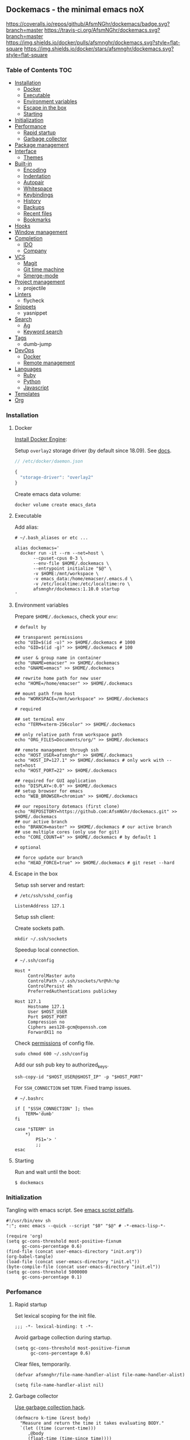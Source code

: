 #+STARTUP: showall
#+PROPERTY: header-args :tangle init.el :comments org

** Dockemacs - the minimal emacs noX

[[https://coveralls.io/github/AfsmNGhr/dockemacs?branch=master][https://coveralls.io/repos/github/AfsmNGhr/dockemacs/badge.svg?branch=master]]
[[https://travis-ci.org/AfsmNGhr/dockemacs][https://travis-ci.org/AfsmNGhr/dockemacs.svg?branch=master]]
[[https://microbadger.com/images/afsmnghr/dockemacs][https://images.microbadger.com/badges/version/afsmnghr/dockemacs.svg]]
[[https://microbadger.com/images/afsmnghr/dockemacs][https://images.microbadger.com/badges/image/afsmnghr/dockemacs.svg]]
[[https://hub.docker.com/r/afsmnghr/dockemacs/][https://img.shields.io/docker/pulls/afsmnghr/dockemacs.svg?style=flat-square]]
[[https://hub.docker.com/r/afsmnghr/dockemacs/][https://img.shields.io/docker/stars/afsmnghr/dockemacs.svg?style=flat-square]]

[[https://i.imgur.com/V6vlv7Q.gif]]

*** Table of Contents                                                 :TOC:
+ [[#installation][Installation]]
  - [[#docker][Docker]]
  - [[#executable][Executable]]
  - [[#environment-variables][Environment variables]]
  - [[#escape-in-the-box][Escape in the box]]
  - [[#starting][Starting]]
+ [[#initialization][Initialization]]
+ [[#perfomance][Performance]]
  - [[#rapid-startup][Rapid startup]]
  - [[#garbage-collector][Garbage collector]]
+ [[#package-management][Package management]]
+ [[#interface][Interface]]
  - [[#themes][Themes]]
+ [[#built-in][Built-in]]
  - [[#encoding][Encoding]]
  - [[#indentation][Indentation]]
  - [[#autopair][Autopair]]
  - [[#whitespace][Whitespace]]
  - [[#keybindings][Keybindings]]
  - [[#history][History]]
  - [[#backups][Backups]]
  - [[#recent-files][Recent files]]
  - [[#bookmarks][Bookmarks]]
+ [[#hooks][Hooks]]
+ [[#window-management][Window management]]
+ [[#completion][Completion]]
  - [[#ido][IDO]]
  - [[#company][Company]]
+ [[#vcs][VCS]]
  - [[#magit][Magit]]
  - [[#git-time-machine][Git time machine]]
  - [[#smerge-mode][Smerge-mode]]
+ [[#project-management][Project management]]
  - projectile
+ [[#linters][Linters]]
  - flycheck
+ [[#snippets][Snippets]]
  - yasnippet
+ [[#search][Search]]
  - [[#ag][Ag]]
  - [[#keyword-search][Keyword search]]
+ [[#tags][Tags]]
  - dumb-jump
+ [[#devops][DevOps]]
  - [[#docker][Docker]]
  - [[#remote-management][Remote management]]
+ [[#languages][Languages]]
  - [[#ruby][Ruby]]
  - [[#python][Python]]
  - [[#javascript][Javascript]]
+ [[#templates][Templates]]
+ [[#org][Org]]

*** Installation
**** Docker

[[https://docs.docker.com/engine/installation/][Install Docker Engine]]:

Setup =overlay2= storage driver (by default since 18.09). See [[https://docs.docker.com/engine/userguide/storagedriver/overlayfs-driver/#configure-docker-with-the-overlay-or-overlay2-storage-driver][docs]].

#+begin_src js :tangle no
// /etc/docker/daemon.json

{
  "storage-driver": "overlay2"
}
#+end_src

Create emacs data volume:

#+begin_src shell :tangle no
docker volume create emacs_data
#+end_src

**** Executable

Add alias:

#+begin_src shell :tangle no
# ~/.bash_aliases or etc ...

alias dockemacs='
  docker run -it --rm --net=host \
       --cpuset-cpus 0-3 \
       --env-file $HOME/.dockemacs \
       --entrypoint initialize "$@" \
       -v $HOME:/mnt/workspace \
       -v emacs_data:/home/emacser/.emacs.d \
       -v /etc/localtime:/etc/localtime:ro \
       afsmnghr/dockemacs:1.10.0 startup
'
#+end_src

**** Environment variables

Prepare =$HOME/.dockemacs=, check your =env=:

#+begin_src shell :tangle no
# default by

## transparent permissions
echo "UID=$(id -u)" >> $HOME/.dockemacs # 1000
echo "GID=$(id -g)" >> $HOME/.dockemacs # 100

## user & group name in container
echo "UNAME=emacser" >> $HOME/.dockemacs
echo "GNAME=emacs" >> $HOME/.dockemacs

## rewrite home path for new user
echo "HOME=/home/emacser" >> $HOME/.dockemacs

## mount path from host
echo "WORKSPACE=/mnt/workspace" >> $HOME/.dockemacs

# required

## set terminal env
echo "TERM=xterm-256color" >> $HOME/.dockemacs

## only relative path from workspace path
echo "ORG_FILES=Documents/org/" >> $HOME/.dockemacs

## remote management through ssh
echo "HOST_USER=afsmnghr" >> $HOME/.dockemacs
echo "HOST_IP=127.1" >> $HOME/.dockemacs # only work with --net=host
echo "HOST_PORT=22" >> $HOME/.dockemacs

## required for GUI application
echo "DISPLAY=:0.0" >> $HOME/.dockemacs
## setup browser for emacs
echo "WEB_BROWSER=chromium" >> $HOME/.dockemacs

## our repository dotemacs (first clone)
echo "REPOSITORY=https://github.com:AfsmNGhr/dockemacs.git" >> $HOME/.dockemacs
## our active branch
echo "BRANCH=master" >> $HOME/.dockemacs # our active branch
## use multiple cores (only use for git)
echo "CORE_COUNT=4" >> $HOME/.dockemacs # by default 1

# optional

## force update our branch
echo "HEAD_FORCE=true" >> $HOME/.dockemacs # git reset --hard
#+end_src

**** Escape in the box

Setup ssh server and restart:

#+begin_src shell :tangle no
# /etc/ssh/sshd_config

ListenAddress 127.1
#+end_src

Setup ssh client:

Create sockets path.

#+begin_src shell :tangle no
mkdir ~/.ssh/sockets
#+end_src

Speedup local connection.

#+begin_src shell :tangle no
# ~/.ssh/config

Host *
     ControlMaster auto
     ControlPath ~/.ssh/sockets/%r@%h:%p
     ControlPersist 4h
     PreferredAuthentications publickey

Host 127.1
     Hostname 127.1
     User $HOST_USER
     Port $HOST_PORT
     Compression no
     Ciphers aes128-gcm@openssh.com
     ForwardX11 no
#+end_src

Check [[https://serverfault.com/questions/253313/ssh-returns-bad-owner-or-permissions-on-ssh-config][permissions]] of config file.

#+begin_src shell :tangle no
sudo chmod 600 ~/.ssh/config
#+end_src

Add our ssh pub key to authorized_keys.

#+begin_src shell :tangle no
ssh-copy-id "$HOST_USER@$HOST_IP" -p "$HOST_PORT"
#+end_src

For =SSH_CONNECTION= set =TERM=. Fixed tramp issues.

#+begin_src shell :tangle no
# ~/.bashrc

if [ "$SSH_CONNECTION" ]; then
    TERM='dumb'
fi

case "$TERM" in
    ,*)
        PS1='> '
        ;;
esac
#+end_src

**** Starting

Run and wait until the boot:

#+begin_src shell :tangle no
$ dockemacs
#+end_src

*** Initialization

Tangling with emacs script. See [[https://www.lunaryorn.com/posts/emacs-script-pitfalls][emacs script pitfalls]].

#+begin_src shell :tangle no
#!/usr/bin/env sh
":"; exec emacs --quick --script "$0" "$@" # -*-emacs-lisp-*-

(require 'org)
(setq gc-cons-threshold most-positive-fixnum
      gc-cons-percentage 0.6)
(find-file (concat user-emacs-directory "init.org"))
(org-babel-tangle)
(load-file (concat user-emacs-directory "init.el"))
(byte-compile-file (concat user-emacs-directory "init.el"))
(setq gc-cons-threshold 5000000
      gc-cons-percentage 0.1)
#+end_src

*** Perfomance

**** Rapid startup

Set lexical scoping for the init file.

#+begin_src elisp
;;; -*- lexical-binding: t -*-
#+end_src

Avoid garbage collection during startup.

#+begin_src elisp
(setq gc-cons-threshold most-positive-fixnum
      gc-cons-percentage 0.6)
#+end_src

Clear files, temporarily.

#+begin_src elisp
(defvar afsmnghr/file-name-handler-alist file-name-handler-alist)

(setq file-name-handler-alist nil)
#+end_src

**** Garbage collector

[[http://akrl.sdf.org/][Use garbage collection hack]].

#+BEGIN_SRC elisp
(defmacro k-time (&rest body)
  "Measure and return the time it takes evaluating BODY."
  `(let ((time (current-time)))
     ,@body
     (float-time (time-since time))))

;; When idle for 15sec run the GC no matter what.
(defvar k-gc-timer
  (run-with-idle-timer 15 t
                       (lambda ()
                         (message "Garbage collector has run for %.06f sec"
                                  (k-time (garbage-collect))))))
#+END_SRC

*** Package Management

Don't auto-initialize!

#+begin_src elisp
(setq package-enable-at-startup nil
      package--init-file-ensured t)
#+end_src

The =use-package= declarative and performance-oriented.

#+begin_src elisp
(require 'package)
(package-initialize)

(setq package-archives '(("gnu" . "https://elpa.gnu.org/packages/")
                         ("org" . "http://orgmode.org/elpa/")
                         ("melpa" . "https://melpa.org/packages/")
                         ("melpa-stable" . "https://stable.melpa.org/packages/"))
      use-package-always-ensure t)

(unless (version< emacs-version "25.1")
  (setq package-archive-priorities '(("melpa-stable" . 10)
                                     ("gnu" . 10)
                                     ("melpa" . 20))))

(unless package-archive-contents
  (package-refresh-contents))

(let ((afsmnghr/packages '(use-package delight)))
  (dolist (p afsmnghr/packages)
    (unless (package-installed-p p)
      (package-install p))))

(eval-when-compile
  (require 'use-package))
(require 'delight)
(require 'bind-key)
#+end_src

Benchmarking =init.el=.

#+begin_src elisp
(use-package benchmark-init
  :config (benchmark-init/activate))
#+end_src

*** Interface

Set custom file.

#+begin_src elisp
(setq custom-file (concat user-emacs-directory "custom.el"))
#+end_src

Short, answering yes or no.

#+begin_src elisp
(fset 'yes-or-no-p 'y-or-n-p)
#+end_src

Clear UI.

#+begin_src elisp
(menu-bar-mode -1)
(if tool-bar-mode
    (tool-bar-mode -1))
(column-number-mode -1)
(blink-cursor-mode -1)
(line-number-mode -1)
(size-indication-mode -1)
(setq ring-bell-function 'ignore)
#+end_src

Time in the modeline.

#+begin_src elisp
(setq display-time-interval 1
      display-time-format "%H:%M"
      display-time-default-load-average nil)

(display-time-mode)
#+end_src

Dialogs stay in emacs.

#+begin_src elisp
(setq use-dialog-box nil
      use-file-dialog nil
      epa-pinentry-mode 'loopback)
#+end_src

Unsorted settings.

#+begin_src elisp
(setq show-paren-style 'mixed
      word-wrap t
      search-highlight t
      query-replace-highlight t
      select-enable-clipboard t
      echo-keystrokes 0.1
      enable-local-eval t)
#+end_src

**** Themes

Load my themes. Enable theme on the frame type.

#+begin_src elisp
(defun afsmnghr/load-theme ()
  "Load a theme"
  (add-to-list 'custom-theme-load-path "~/.emacs.d/themes")

  (if (display-graphic-p)
      (load-theme 'spolsky t)
    (load-theme 'spolsky-term t)))

(defun afsmnghr/enable-theme (frame)
  "Enable theme the current frame depending on the frame type"
  (with-selected-frame frame
    (if (window-system)
        (progn
          (unless (custom-theme-enabled-p 'spolsky)
            (if (custom-theme-enabled-p 'spolsky-term)
                (disable-theme 'spolsky-term))
            (enable-theme 'spolsky)))
      (progn
        (unless (custom-theme-enabled-p 'spolsky-term)
          (if (custom-theme-enabled-p 'spolsky)
              (disable-theme 'spolsky))
          (enable-theme 'spolsky-term))))))

(add-hook 'after-init-hook 'afsmnghr/load-theme)

;; don't change theme inside docker container
(unless (file-exists-p "/.dockerenv")
  (add-hook 'after-make-frame-functions 'afsmnghr/enable-theme))
#+end_src

***** Spolsky

[[file:images/spolsky-theme.png]]

***** Spolsky Term

[[file:images/spolsky-term-theme.png]]

*** Built-in

Enable built-in modes.

#+begin_src elisp
(global-visual-line-mode t)
(global-font-lock-mode t)
(global-auto-revert-mode t)
(delete-selection-mode t)
(global-linum-mode t)
(auto-fill-mode 1)
#+end_src

Set external browser with [[file:sbin/browser-remote][wrapper]].

#+begin_src elisp
(setq browse-url-browser-function 'browse-url-generic
      browse-url-generic-program "/usr/local/sbin/browser-remote")
#+end_src

Dired listing settings.

#+begin_src elisp
(setq dired-listing-switches "-lhvA")
#+end_src

**** Encoding

Set utf-8 everywhere.

#+begin_src elisp
(prefer-coding-system 'utf-8)
(set-default-coding-systems 'utf-8)
(set-terminal-coding-system 'utf-8)
(set-keyboard-coding-system 'utf-8)
(setq buffer-file-coding-system 'utf-8
      file-name-coding-system 'utf-8
      x-select-request-type '(UTF8_STRING COMPOUND_TEXT TEXT STRING))
#+end_src

**** Indentation

Prefer space indentation.

#+begin_src elisp
(setq-default tab-width 2
              tab-always-indent 'complete
              indent-tabs-mode nil)
#+end_src

**** Autopair

#+begin_src elisp
(setq electric-pair-pairs '((?\" . ?\")
                            (?\` . ?\`)
                            (?\( . ?\))
                            (?\{ . ?\})))

(electric-pair-mode 1)
#+end_src

**** Whitespace

#+begin_src elisp
(custom-set-variables
 '(whitespace-style '(face lines-tail)))

(add-hook 'prog-mode-hook #'whitespace-mode)
#+end_src

**** Keybindings

Add comment fn.

#+begin_src elisp
(defun comment-or-uncomment-region-or-line ()
  "Comments or uncomments the region or the current line if there's no active region."
  (interactive)
  (let (beg end)
    (if (region-active-p)
        (setq beg (region-beginning) end (region-end))
      (setq beg (line-beginning-position) end (line-end-position)))
    (comment-or-uncomment-region beg end)
    (forward-line)))
#+end_src

My keybindings almost defaulted.

#+begin_src elisp
(global-set-key (kbd "C-v") 'end-of-buffer)
(global-set-key (kbd "M-v") 'beginning-of-buffer)

(global-set-key (kbd "C-b") 'backward-char)
(global-set-key (kbd "C-f") 'forward-char)
(global-set-key (kbd "C-p") 'previous-line)
(global-set-key (kbd "C-M-b") 'backward-paragraph)
(global-set-key (kbd "C-M-f") 'forward-paragraph)

(global-set-key (kbd "C-x w") 'kill-buffer-and-window)
(global-set-key (kbd "C-z") 'undo)

(global-set-key (kbd "C-x o") 'ace-window)

(global-set-key (kbd "C-w") 'clipboard-kill-region)
(global-set-key (kbd "M-w") 'clipboard-kill-ring-save)

(global-set-key (kbd "C-y") 'clipboard-yank)
(global-set-key (kbd "M-q") 'query-replace-regexp)

(global-set-key [remap comment-dwim] 'comment-or-uncomment-region-or-line)
#+end_src

Reverse input.

#+begin_src elisp
(use-package reverse-im :defer t :commands reverse-im-activate)
#+end_src

**** History

#+begin_src elisp
(setq history-length t
      history-delete-duplicates t
      savehist-save-minibuffer-history 1
      savehist-autosave-interval 60
      savehist-additional-variables '(search-ring regexp-search-ring
                                                  comint-input-ring))

(savehist-mode 1)
#+end_src

**** Backups

#+begin_src elisp
(setq backup-directory-alist '(("." . "~/.emacs.d/backups"))
      auto-save-file-name-transforms '((".*" "~/.emacs.d/auto-save-list/" t))
      delete-old-versions t
      version-control t
      vc-make-backup-files t
      backup-by-copying t
      kept-new-versions 2
      kept-old-versions 2)
#+end_src

**** Recent files

#+begin_src elisp
(use-package recentf :defer t :ensure f
  :after ido
  :config
  (recentf-mode 1)

  (setq recentf-max-saved-items 30
        recentf-keep '(file-remote-p file-readable-p))

  (defun ido-recentf-open ()
    "Use `ido-completing-read' to find a recent file."
    (interactive)
    (find-file (ido-completing-read "Open recent file: " recentf-list nil t)))
  :bind
  (:map global-map ("C-c r" . ido-recentf-open)))
#+end_src

**** Bookmarks

#+begin_src elisp
(use-package bookmark :defer t :ensure f
  :after ido
  :config
  (setq bookmark-save-flag t)

  (defun jump-to-bookmark ()
    (interactive)
    (bookmark-jump
     (ido-completing-read "Jump to bookmark: "
                          (bookmark-all-names))))
  :bind
  (:map global-map ("C-x r b" . jump-to-bookmark)))
#+end_src

*** Hooks

#+begin_src elisp
(defadvice save-buffers-kill-emacs (around no-query-kill-emacs activate)
  "Prevent annoying \"Active processes exist\" query when you quit Emacs."
  (cl-letf (((symbol-function #'process-list) (lambda ())))
    ad-do-it))

(defun tangle-init ()
  "If the current buffer is 'init.org' the code-blocks are
tangled, and the tangled file is compiled."
  (when (equal (buffer-file-name)
               (expand-file-name (concat user-emacs-directory "init.org")))
    ;; Avoid running hooks when tangling.
    (let ((prog-mode-hook nil))
      (org-babel-tangle)
      (byte-compile-file (concat user-emacs-directory "init.el")))))

(defun afsmnghr/minibuffer-setup-hook ()
  (setq gc-cons-threshold most-positive-fixnum
        gc-cons-percentage 0.6))

(defun afsmnghr/minibuffer-exit-hook ()
  (setq gc-cons-threshold 5000000
        gc-cons-percentage 0.1))

(defun afsmnghr/emacs-startup-hook ()
  "make faster startup"
  (benchmark-init/deactivate)
  (reverse-im-activate "russian-computer")
  (setq file-name-handler-alist afsmnghr/file-name-handler-alist
        gc-cons-threshold 5000000
        gc-cons-percentage 0.1))

(add-hook 'emacs-startup-hook #'afsmnghr/emacs-startup-hook)
(add-hook 'minibuffer-setup-hook #'afsmnghr/minibuffer-setup-hook)
(add-hook 'minibuffer-exit-hook #'afsmnghr/minibuffer-exit-hook)
(add-hook 'after-save-hook #'tangle-init)
(add-hook 'before-save-hook #'delete-trailing-whitespace)
#+end_src

*** Window management

Named buffers.

#+begin_src elisp
(use-package ace-window :defer t
  :config (setq aw-keys '(?a ?s ?d ?f ?g ?h ?j ?k ?l)
                aw-background nil))
#+end_src

*** Completion

**** IDO

Enable [[https://www.emacswiki.org/emacs/InteractivelyDoThings][ido]] (or “Interactively DO things”) everywhere.

#+begin_src elisp
(use-package ido-hacks :defer 1)

(use-package flx-ido
  :after ido
  :config
  (ido-mode 1)
  (ido-everywhere 1)
  (flx-ido-mode 1)
  (setq flx-ido-threshold 1000
        ido-enable-flex-matching t
        ido-use-faces t
        ido-virtual-buffers t
        ido-auto-merge-work-directories-length -1))

(use-package ido-completing-read+ :pin melpa-stable
  :after ido
  :config (ido-ubiquitous-mode 1))
#+end_src

**** Company

Use [[http://company-mode.github.io/][modern completion framework]].

#+begin_src elisp
(use-package company :defer 30
  :config
  (global-company-mode t)

  (defvar company-mode/enable-yas t
    "Enable yasnippet for all backends.")

  (defun company-mode/backend-with-yas (backend)
    (if (or (not company-mode/enable-yas)
            (and (listp backend)
                 (member 'company-yasnippet backend)))
        backend
      (append (if (consp backend) backend (list backend))
              '(:with company-yasnippet))))

  (setq company-backends
        (mapcar #'company-mode/backend-with-yas
                '((company-capf company-shell company-dabbrev company-abbrev
                                company-files company-etags company-keywords)))
        company-idle-delay 1.0
        company-tooltip-flip-when-above t)

  (use-package company-flx :defer t
    :after company
    :config (with-eval-after-load 'company
              (company-flx-mode +1)))

  (use-package company-ycmd :defer t
    :after company
    :config (company-ycmd-setup))

  (use-package company-shell :defer t :after company)

  (use-package company-statistics :defer t
    :after company
    :config (company-statistics-mode)))
#+end_src

*** VCS

**** Magit

It's [[https://magit.vc/][Magit!]] A Git porcelain inside Emacs.

#+begin_src elisp
(unless (version< emacs-version "24.4")
  (use-package magit :defer 1
    :config
    (global-set-key (kbd "C-c j") #'afsmnghr/visit-pull-request-url)

    (defun afsmnghr/visit-pull-request-url ()
      "Visit the current branch's PR."
      (interactive)
      (let ((repo (magit-get "remote" (magit-get-remote) "url")))
        (if (not repo)
            (setq repo (magit-get "remote" (magit-get-push-remote) "url")))
        (if (string-match "github\\.com" repo)
            (visit-gh-pull-request repo)
          (visit-bb-pull-request repo))))

    (defun visit-gh-pull-request (repo)
      "Visit the current branch's PR on Github."
      (interactive)
      (message repo)
      (browse-url
       (format "https://github.com/%s/compare/%s?expand=1"
               (replace-regexp-in-string
                "\\`.+github\\.com:\\(.+\\)\\.git\\'" "\\1"
                repo)
               (magit-get-current-branch))))

    (defun visit-bb-pull-request (repo)
      "Visit the current branch's PR on BitBucket."
      (message repo)
      (browse-url
       (format "https://bitbucket.org/%s/pull-request/new?source=%s&t=1"
               (replace-regexp-in-string
                "\\`.+bitbucket\\.org:\\(.+\\)\\.git\\'" "\\1"
                repo)
               (magit-get-current-branch))))

    (setq magit-completing-read-function 'magit-ido-completing-read
          magit-branch-arguments nil
          magit-status-margin '(t "%Y-%m-%d %H:%M " magit-log-margin-width t 18)
          magit-default-tracking-name-function 'magit-default-tracking-name-branch-only
          magit-set-upstream-on-push t
          magit-push-always-verify nil
          magit-restore-window-configuration t
          vc-handled-backends nil)))
#+end_src

**** Git time machine

Travel back and forward in git history with [[https://github.com/pidu/git-timemachine][git time machine]].

#+begin_src elisp
(unless (version< emacs-version "24.4")
  (use-package git-timemachine :defer t))
#+end_src

**** Smerge-mode

Merging conflicts.

#+begin_src elisp
(use-package smerge-mode :ensure f :defer t
  :config (setq smerge-command-prefix "C-c v"))
#+end_src

*** Project management

Setup [[https://github.com/bbatsov/projectile][projectile]].

#+begin_src elisp
  (use-package projectile :defer 1
    :delight '(:eval
               (propertize (concat " " (projectile-project-name))
                           'face '(:foreground "#FD971F")))
    :config
    (projectile-mode)

    (define-key projectile-mode-map (kbd "C-c p") 'projectile-command-map)

    (setq projectile-enable-caching t
          projectile-use-git-grep t
          projectile-indexing-method 'native
          projectile-switch-project-action 'projectile-dired
          projectile-file-exists-remote-cache-expire (* 10 60)
          projectile-file-exists-local-cache-expire (* 5 60)
          projectile-require-project-root nil
          projectile-idle-timer-seconds 60
          projectile-completion-system 'ido))
#+end_src

*** Linters

Use modern [[http://www.flycheck.org/en/latest/][flycheck]].

#+begin_src elisp
(use-package flycheck :defer t)
#+end_src

*** Snippets

No comments. [[https://www.emacswiki.org/emacs/Yasnippet][Yasnippet]].

#+begin_src elisp
(use-package yasnippet :defer 15
  :config (yas-global-mode t))
#+end_src

*** Search

**** Ag

Use it for projectile and dumb-jump.

#+begin_src elisp
(use-package ag :defer t)
#+end_src

**** Keyword search

Browser style [[https://github.com/keyword-search/keyword-search][keyword search]].

#+begin_src elisp
(use-package keyword-search :defer t
  :bind ("C-c s" . keyword-search)
  :config
  (setq afsmnghr/search-alist
        '((t/ya-en-ru . "https://translate.yandex.ru/m/translate?text=%s&lang=en-ru")
          (t/ya-ru-en . "https://translate.yandex.ru/m/translate?text=%s&lang=ru-en")
          (reddit . "https://www.reddit.com/search?q=%s")
          (m/youtube . "https://www.youtube.com/results?search_query=%s+-live+-playlist,+long,+week"))
        keyword-search-alist (append keyword-search-alist afsmnghr/search-alist)))
#+end_src

*** Tags

Grepping tags.

#+begin_src elisp
(use-package dumb-jump :defer t
  :bind (("M-g o" . dumb-jump-go-other-window)
         ("M-g j" . dumb-jump-go)
         ("M-g i" . dumb-jump-go-prompt)
         ("M-g x" . dumb-jump-go-prefer-external)
         ("M-g z" . dumb-jump-go-prefer-external-other-window))
  :config (setq dumb-jump-selector 'ido
                dumb-jump-prefer-searcher 'git-grep
                dumb-jump-force-searcher 'ag))
#+end_src

*** DevOps

**** Docker

Simple management docker containers.

#+begin_src elisp
(unless (version< emacs-version "24.4")
  (use-package docker :defer t))
#+end_src

Major mode for =Dockerfile=.

#+begin_src elisp
(use-package dockerfile-mode :defer t
  :mode (("Dockerfile.*" . dockerfile-mode)))
#+end_src

**** Remote management

#+begin_src elisp
(use-package tramp :defer t :ensure f
  :config
  (setq auto-revert-remote-files t
        shell-file-name "/bin/sh")) ;; alpine based
#+end_src

*** Languages

**** Ruby

#+begin_src elisp
(use-package ruby-mode :defer t :ensure f
  :mode (("\\.cr\\'" . ruby-mode)
         (".irbrc" . ruby-mode)))
#+end_src

**** Python

#+begin_src elisp
(use-package python :defer t :ensure f)
#+end_src

**** Javascript

#+begin_src elisp
(use-package coffee-mode :defer t
  :config (setq-default coffee-js-mode 'js2-mode coffee-tab-width 2))

(use-package typescript-mode :defer t
  :config
  (setq typescript-indent-level 2))

(use-package json :config (setq js-indent-level 2))

(use-package js2-mode :defer t
  :mode (("\\.js\\'" . js2-mode)
         ("\\.json\\'" . javascript-mode))
  :commands js2-mode
  :config (setq-default js2-basic-offset 2
                        js2-indent-switch-body t
                        js2-auto-indent-p t
                        js2-highlight-level 3
                        js2-indent-on-enter-key t))
#+end_src
*** Templates

#+begin_src elisp
(use-package markdown-mode :defer t)
(use-package css-mode :defer t)
(use-package sass-mode :defer t
  :mode (("\\.scss" . sass-mode)))
(use-package haml-mode :defer t)
(use-package slim-mode :defer t)
(use-package csv-mode :defer t)
(use-package yaml-mode :defer t)
(use-package company-web :defer t)
(use-package web-mode :defer t
  :config
  (add-to-list 'auto-mode-alist '("\\.html?\\'" . web-mode))
  (add-to-list 'auto-mode-alist '("\\.erb\\'" . web-mode))
  (setq web-mode-markup-indent-offset 2
        web-mode-enable-auto-pairing t
        web-mode-enable-current-element-highlight t
        web-mode-enable-block-face t
        web-mode-enable-part-face t))
#+end_src

*** Org

Save =org= buffers.

#+begin_src elisp
(defun afsmnghr/before-kill-emacs ()
  (if (fboundp 'org-save-all-org-buffers)
      (org-save-all-org-buffers)))

(add-hook 'kill-emacs-hook #'afsmnghr/before-kill-emacs)
#+end_src

Main =org=.

#+begin_src elisp
(use-package org :defer 5 :ensure f
  :config
  (setq org-log-done t
        org-directory (getenv "ORG_PATH")
        org-startup-indented t
        org-indent-mode-turns-on-hiding-stars nil
        org-todo-keywords
        '((sequence "TODO(t!)" "NEXT(n@/!)" "INPROGRESS(i!)" "HOLD(h@/!)"
                    "DONE(d!)" "CANCELLED(c@/!)")))
  (custom-set-variables
   '(org-babel-load-languages
     (quote ((emacs-lisp . t) (python . t) (shell . t) (ruby . t) (js . t))))
   '(org-confirm-babel-evaluate nil))
  :bind
  (:map global-map ("C-c a" . org-agenda)))
#+end_src

Org colors.

#+begin_src elisp
(use-package org-faces :ensure f
  :after org
  :config
  (setq org-todo-keyword-faces
        '(("INPROGRESS" :foreground "DodgerBlue2" :weight bold)
          ("HOLD" :foreground "firebrick2" :weight bold)
          ("NEXT" :foreground "OrangeRed2" :weight bold))
        org-priority-faces '((?A . (:foreground "firebrick2" :weight 'bold))
                             (?B . (:foreground "OrangeRed2"))
                             (?C . (:foreground "DodgerBlue2")))))
#+end_src

Org blocks.

#+begin_src elisp
(use-package org-src :ensure f
  :after org
  :config
  (setq org-src-fontify-natively t
        org-edit-src-content-indentation 2
        org-src-tab-acts-natively t
        org-src-preserve-indentation t
        org-src-window-setup 'current-window
        org-src-ask-before-returning-to-edit-buffer nil))
#+end_src

Org agenda.

#+begin_src elisp
(use-package org-agenda :ensure f
  :after org
  :config
  (setq org-agenda-files (list org-directory (concat org-directory "orgzly"))
        org-agenda-start-on-weekday 1
        org-agenda-dim-blocked-tasks nil
        org-agenda-compact-blocks t
        org-agenda-skip-scheduled-if-done nil
        org-agenda-clockreport-parameter-plist
        (quote (:link t :maxlevel 9 :fileskip0 t :compact t :narrow 80))))
#+end_src

Org protocol.

#+begin_src elisp
(use-package org-protocol :ensure f :defer t
  :after org
  :config
  (setq org-protocol-default-template-key "L"))
#+end_src

Org capture.

#+begin_src elisp
(use-package org-capture :ensure f :defer t
  :after org
  :config
  (setq afsmnghr/org-diary (concat org-directory "diary.org")
        afsmnghr/org-links (concat org-directory "links.org")
        afsmnghr/org-work (concat org-directory "work.org"))
  (defconst afsmnghr/org-capture-templates
    '(("L" "Links" entry (file+datetree afsmnghr/org-links)
       "* %c :LINK:\n%U %?%:initial")
      ("d" "Diary" entry (file+datetree afsmnghr/org-diary)
       "* %?\n%U\n"
       :clock-in t :clock-resume t :jump-to-captured t)
      ("w" "Work" entry (file+datetree afsmnghr/org-work)
       "* TODO %? :WORK:\n%U\n"
       :clock-in t :clock-resume t :jump-to-captured t)))
  (setq org-capture-templates afsmnghr/org-capture-templates)
  :bind
  (:map global-map ("C-c c" . org-capture)))
#+end_src

Org clock.

#+begin_src elisp
(use-package org-clock :ensure f :defer t
  :after org
  :config
  (setq org-clock-history-length 30
        org-clock-in-switch-to-state "INPROGRESS"
        org-clock-continuously t
        org-clock-in-resume t
        org-clock-into-drawer t
        org-clock-out-remove-zero-time-clocks t
        org-clock-out-when-done t
        org-clock-persist 'history
        org-clock-clocked-in-display 'mode-line
        org-clock-persist-query-resume nil
        org-clock-report-include-clocking-task t)
  (org-clock-persistence-insinuate))
#+end_src
